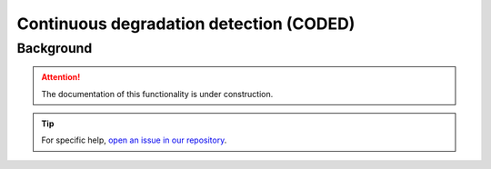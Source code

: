 Continuous degradation detection (CODED)
========================================

Background
-----------

.. attention::

    The documentation of this functionality is under construction.

.. tip::

    For specific help, `open an issue in our repository <https://github.com/openforis/sepal-doc/issues/new?assignees=&labels=&template=documentation-needed.md>`__.

